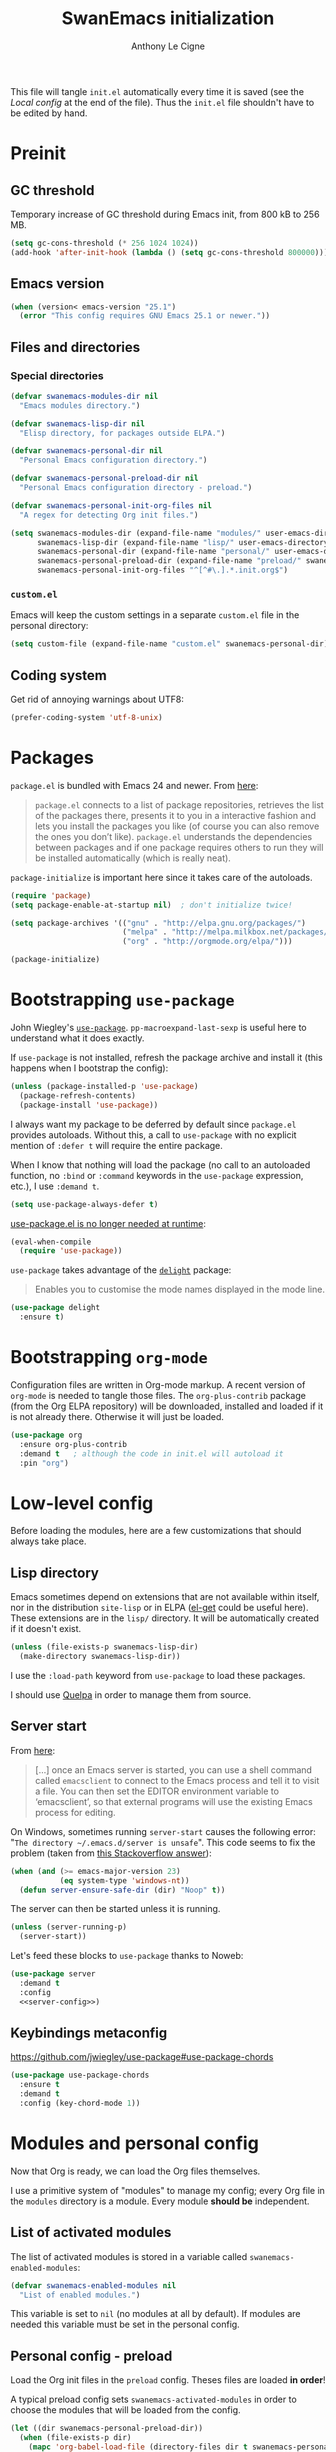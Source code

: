 #+TITLE: SwanEmacs initialization
#+AUTHOR: Anthony Le Cigne

This file will tangle =init.el= automatically every time it is saved
(see the [[*Local config][Local config]] at the end of the file). Thus the =init.el= file
shouldn't have to be edited by hand.

* Table of contents                                            :toc:noexport:
- [[#preinit][Preinit]]
  - [[#gc-threshold][GC threshold]]
  - [[#emacs-version][Emacs version]]
  - [[#files-and-directories][Files and directories]]
  - [[#coding-system][Coding system]]
- [[#packages][Packages]]
- [[#bootstrapping-use-package][Bootstrapping =use-package=]]
- [[#bootstrapping-org-mode][Bootstrapping =org-mode=]]
- [[#low-level-config][Low-level config]]
  - [[#lisp-directory][Lisp directory]]
  - [[#server-start][Server start]]
  - [[#keybindings-metaconfig][Keybindings metaconfig]]
- [[#modules-and-personal-config][Modules and personal config]]
  - [[#list-of-activated-modules][List of activated modules]]
  - [[#personal-config---preload][Personal config - preload]]
  - [[#modules][Modules]]
  - [[#personal-config][Personal config]]
  - [[#customel][=custom.el=]]
- [[#a-final-message][A final message]]
- [[#local-config][Local config]]

* Preinit

** GC threshold

Temporary increase of GC threshold during Emacs init, from 800 kB to
256 MB.

#+BEGIN_SRC emacs-lisp :tangle yes
  (setq gc-cons-threshold (* 256 1024 1024))
  (add-hook 'after-init-hook (lambda () (setq gc-cons-threshold 800000)))
#+END_SRC

** Emacs version

#+BEGIN_SRC emacs-lisp :tangle yes
  (when (version< emacs-version "25.1")
    (error "This config requires GNU Emacs 25.1 or newer."))
#+END_SRC

** Files and directories

*** Special directories

#+BEGIN_SRC emacs-lisp :tangle yes
  (defvar swanemacs-modules-dir nil
    "Emacs modules directory.")

  (defvar swanemacs-lisp-dir nil
    "Elisp directory, for packages outside ELPA.")

  (defvar swanemacs-personal-dir nil
    "Personal Emacs configuration directory.")

  (defvar swanemacs-personal-preload-dir nil
    "Personal Emacs configuration directory - preload.")

  (defvar swanemacs-personal-init-org-files nil
    "A regex for detecting Org init files.")

  (setq swanemacs-modules-dir (expand-file-name "modules/" user-emacs-directory)
        swanemacs-lisp-dir (expand-file-name "lisp/" user-emacs-directory)
        swanemacs-personal-dir (expand-file-name "personal/" user-emacs-directory)
        swanemacs-personal-preload-dir (expand-file-name "preload/" swanemacs-personal-dir)
        swanemacs-personal-init-org-files "^[^#\.].*.init.org$")
#+END_SRC

*** =custom.el=

Emacs will keep the custom settings in a separate =custom.el= file in
the personal directory:

#+BEGIN_SRC emacs-lisp :tangle yes
  (setq custom-file (expand-file-name "custom.el" swanemacs-personal-dir))
#+END_SRC

** Coding system

Get rid of annoying warnings about UTF8:

#+BEGIN_SRC emacs-lisp :tangle yes
  (prefer-coding-system 'utf-8-unix)
#+END_SRC

* Packages

=package.el= is bundled with Emacs 24 and newer. From [[http://wikemacs.org/wiki/Package.el][here]]:

#+BEGIN_QUOTE
=package.el= connects to a list of package repositories, retrieves the
list of the packages there, presents it to you in a interactive
fashion and lets you install the packages you like (of course you can
also remove the ones you don’t like). =package.el= understands the
dependencies between packages and if one package requires others to
run they will be installed automatically (which is really neat).
#+END_QUOTE

=package-initialize= is important here since it takes care of the
autoloads.

#+BEGIN_SRC emacs-lisp :tangle yes
  (require 'package)
  (setq package-enable-at-startup nil)  ; don't initialize twice!

  (setq package-archives '(("gnu" . "http://elpa.gnu.org/packages/")
                           ("melpa" . "http://melpa.milkbox.net/packages/")
                           ("org" . "http://orgmode.org/elpa/")))

  (package-initialize)
#+END_SRC

* Bootstrapping =use-package=

John Wiegley's [[https://github.com/jwiegley/use-package][=use-package=]]. =pp-macroexpand-last-sexp= is useful
here to understand what it does exactly.

If =use-package= is not installed, refresh the package archive and
install it (this happens when I bootstrap the config):

#+BEGIN_SRC emacs-lisp :tangle yes
  (unless (package-installed-p 'use-package)
    (package-refresh-contents)
    (package-install 'use-package))
#+END_SRC

I always want my package to be deferred by default since =package.el=
provides autoloads. Without this, a call to =use-package= with no
explicit mention of =:defer t= will require the entire package.

When I know that nothing will load the package (no call to an
autoloaded function, no =:bind= or =:command= keywords in the
=use-package= expression, etc.), I use =:demand t=.

#+BEGIN_SRC emacs-lisp :tangle yes
  (setq use-package-always-defer t)
#+END_SRC

[[https://github.com/jwiegley/use-package#use-packageel-is-no-longer-needed-at-runtime][use-package.el is no longer needed at runtime]]:

#+BEGIN_SRC emacs-lisp :tangle yes
  (eval-when-compile
    (require 'use-package))
#+END_SRC

=use-package= takes advantage of the [[https://elpa.gnu.org/packages/delight.html][=delight=]] package:

#+BEGIN_QUOTE
Enables you to customise the mode names displayed in the mode line.
#+END_QUOTE

#+BEGIN_SRC emacs-lisp :tangle yes
  (use-package delight
    :ensure t)
#+END_SRC

* Bootstrapping =org-mode=

Configuration files are written in Org-mode markup. A recent version
of =org-mode= is needed to tangle those files. The =org-plus-contrib=
package (from the Org ELPA repository) will be downloaded, installed
and loaded if it is not already there. Otherwise it will just be
loaded.

#+BEGIN_SRC emacs-lisp :tangle yes
  (use-package org
    :ensure org-plus-contrib
    :demand t	; although the code in init.el will autoload it
    :pin "org")
#+END_SRC

* Low-level config

Before loading the modules, here are a few customizations that should
always take place.

** Lisp directory

Emacs sometimes depend on extensions that are not available within
itself, nor in the distribution =site-lisp= or in ELPA ([[https://github.com/dimitri/el-get][el-get]] could be
useful here). These extensions are in the =lisp/= directory. It will be
automatically created if it doesn't exist.

#+BEGIN_SRC emacs-lisp :tangle yes
  (unless (file-exists-p swanemacs-lisp-dir)
    (make-directory swanemacs-lisp-dir))
#+END_SRC

I use the =:load-path= keyword from =use-package= to load these
packages.

I should use [[https://github.com/quelpa/quelpa][Quelpa]] in order to manage them from source.

** Server start

From [[https://www.gnu.org/software/emacs/manual/html_node/emacs/Emacs-Server.html][here]]:

#+BEGIN_QUOTE
[...] once an Emacs server is started, you can use a shell command
called =emacsclient= to connect to the Emacs process and tell it to
visit a file. You can then set the EDITOR environment variable to
‘emacsclient’, so that external programs will use the existing Emacs
process for editing.
#+END_QUOTE

On Windows, sometimes running =server-start= causes the following error:
"=The directory ~/.emacs.d/server is unsafe=". This code seems to fix
the problem (taken from [[https://stackoverflow.com/a/2944197][this Stackoverflow answer]]):

#+BEGIN_SRC emacs-lisp :tangle no :noweb-ref server-config
  (when (and (>= emacs-major-version 23)
             (eq system-type 'windows-nt))
    (defun server-ensure-safe-dir (dir) "Noop" t))
#+END_SRC

The server can then be started unless it is running.

#+BEGIN_SRC emacs-lisp :tangle no :noweb-ref server-config
  (unless (server-running-p)
    (server-start))
#+END_SRC

Let's feed these blocks to =use-package= thanks to Noweb:

#+BEGIN_SRC emacs-lisp :tangle yes :noweb yes
  (use-package server
    :demand t
    :config
    <<server-config>>)
#+END_SRC

** Keybindings metaconfig

https://github.com/jwiegley/use-package#use-package-chords

#+BEGIN_SRC emacs-lisp :tangle yes
  (use-package use-package-chords
    :ensure t
    :demand t
    :config (key-chord-mode 1))
#+END_SRC

* Modules and personal config

Now that Org is ready, we can load the Org files themselves.

I use a primitive system of "modules" to manage my config; every Org
file in the =modules= directory is a module. Every module *should be*
independent.

** List of activated modules

The list of activated modules is stored in a variable called
=swanemacs-enabled-modules=:

#+BEGIN_SRC emacs-lisp :tangle yes
  (defvar swanemacs-enabled-modules nil
    "List of enabled modules.")
#+END_SRC

This variable is set to =nil= (no modules at all by default). If
modules are needed this variable must be set in the personal config.

** Personal config - preload

Load the Org init files in the =preload= config. Theses files are
loaded *in order*!

A typical preload config sets =swanemacs-activated-modules= in order to
choose the modules that will be loaded from the config.

#+BEGIN_SRC emacs-lisp :tangle yes
  (let ((dir swanemacs-personal-preload-dir))
    (when (file-exists-p dir)
      (mapc 'org-babel-load-file (directory-files dir t swanemacs-personal-init-org-files))))
#+END_SRC

** Modules

Now let's load the activated modules:

#+BEGIN_SRC emacs-lisp :tangle yes
  (if (not (file-exists-p swanemacs-modules-dir))
      (error "Modules directory not found!")
    (mapc (lambda (module)
            (let ((path (expand-file-name (concat (symbol-name module) ".org")
                                          swanemacs-modules-dir)))
              (if (not (file-exists-p path))
                  (error "%s doesn't exist!" path)
                (org-babel-load-file path))))
          swanemacs-enabled-modules))
#+END_SRC

** Personal config

Load the Org init files in the personal config. Theses files are
loaded *in order*!

#+BEGIN_SRC emacs-lisp :tangle yes
  (let ((dir swanemacs-personal-dir))
    (when (file-exists-p dir)
      (mapc 'org-babel-load-file (directory-files dir t swanemacs-personal-init-org-files))))
#+END_SRC

** =custom.el=

The customizations are usually loaded last.

#+BEGIN_SRC emacs-lisp :tangle yes
  (when (file-exists-p custom-file)
    (load custom-file))
#+END_SRC

* A final message

We stop Emacs from displaying the annoying startup message and show
our own instead.

#+BEGIN_SRC emacs-lisp :tangle yes
  (fset 'display-startup-echo-area-message 'ignore)
  (message "Emacs is ready! Loaded in %s. Happy hacking!" (emacs-init-time))
#+END_SRC

* Local config

Local Variables:
eval: (add-hook 'after-save-hook (lambda () (org-babel-tangle)) nil t)
End:
